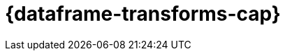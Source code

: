 [role="xpack"]
[[ml-dataframes]]
= {dataframe-transforms-cap}

[partintro]
--

beta[]

A _{dataframe}_ is a transformation of data that has been indexed in {es}. 
Use data frames to _pivot_ your data into a new entity centric index for example. 
By transforming and summarizing your data, it becomes possible to visualize and 
analyze it in alternative and interesting ways.

A lot of {es} indices are organized as a stream of events: each event is an 
individual document, for example a single item purchase. 
{dataframe-transforms-cap} enable you to summarize this data, bringing it into 
an organized, more analysis-friendly format. For example, you can summarize all 
the purchases of a single customer (see the example below).

{dataframe-transforms-cap} enable you to define a pivot which is a set of features 
that transform the index into a different, more digestible format. Pivoting 
results in a summary of your data (which is the {dataframe} itself).

Defining a pivot consist of two main parts. First, you select one or more fields 
that your data will be grouped by. Principally you can select categorical 
fields (terms) for grouping. You can also select numerical fields, in this case, 
the field values will be bucketed using an interval you specify.

The second step is deciding how you want to aggregate the grouped data. When 
using aggregations, you practically ask questions about the index. There are 
different types of aggregations, each with its own purpose and output. To learn 
more about the supported aggregations and group-by fields, see 
{ref}/data-frame-transform-resource.html[{dataframe-transform-cap} resources].

As an optional step, it's also possible to add a query to further limit the 
scope of the aggregation.

The {dataframe-transform} performs a composite aggregation that 
paginates through all the data defined by the source index query. The output of
the aggregation is stored in a destination index. Each time the 
{dataframe-transform} queries the source index, it creates a *checkpoint*. You 
can decide whether you want the {dataframe-transform} to run once (batch 
{dataframe-transform}) or continuously ({cdataframe-transform}). A batch 
{dataframe-transform} is a single operation that will only reach checkpoint 1. 
{cdataframe-transforms-cap} continually increment and process checkpoints as new 
source data is ingested.

.Example

Imagine that you run a webshop that sells clothes. Every order creates a document 
that contains a unique order ID, the name and the category of the ordered product, 
its price, the ordered quantity, the exact date of the order, and some customer 
information (name, gender, location, etc). Your dataset contains all the transactions 
from last year.

If you want to check the sales in the different categories in your last fiscal year,
define a {dataframe} that is grouped by the product categories (women's shoes, men's
clothing, etc.) and the order date with the interval of the last year, then set 
a sum aggregation on the ordered quantity. The result is a {dataframe} pivot that 
shows the number of sold items in every product category in the last year.

[role="screenshot"]
image::ml/images/ml-dataframepivot.jpg["Example of a data frame pivot in {kib}"]

IMPORTANT: The {dataframe-transform-cap} leaves your source index intact. A new 
index will be created dedicated to the {dataframe}.

--
